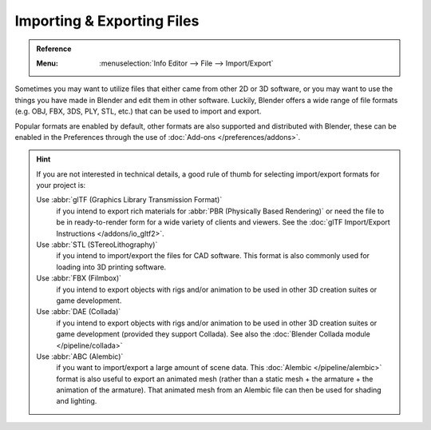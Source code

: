 .. _bpy.ops.export:
.. _bpy.ops.import:

***************************
Importing & Exporting Files
***************************

.. admonition:: Reference
   :class: refbox

   :Menu:      :menuselection:`Info Editor --> File --> Import/Export`

Sometimes you may want to utilize files that either came from other 2D or 3D software,
or you may want to use the things you have made in Blender and edit them in other software.
Luckily, Blender offers a wide range of file formats (e.g. OBJ, FBX, 3DS, PLY, STL, etc.)
that can be used to import and export.

Popular formats are enabled by default, other formats are also supported and distributed with Blender,
these can be enabled in the Preferences through the use of :doc:`Add-ons </preferences/addons>`.

.. hint::

   If you are not interested in technical details,
   a good rule of thumb for selecting import/export formats for your project is:


   Use :abbr:`glTF (Graphics Library Transmission Format)`
      if you intend to export rich materials for :abbr:`PBR (Physically Based Rendering)`
      or need the file to be in ready-to-render form for a wide variety of clients and viewers.
      See the :doc:`glTF Import/Export Instructions </addons/io_gltf2>`.
   Use :abbr:`STL (STereoLithography)`
      if you intend to import/export the files for CAD software.
      This format is also commonly used for loading into 3D printing software.
   Use :abbr:`FBX (Filmbox)`
      if you intend to export objects with rigs and/or animation
      to be used in other 3D creation suites or game development.
   Use :abbr:`DAE (Collada)`
      if you intend to export objects with rigs and/or animation
      to be used in other 3D creation suites or game development (provided they support Collada).
      See also the :doc:`Blender Collada module </pipeline/collada>`
   Use :abbr:`ABC (Alembic)`
      if you want to import/export a large amount of scene data.
      This :doc:`Alembic </pipeline/alembic>` format is also useful to export an animated mesh
      (rather than a static mesh + the armature + the animation of the armature).
      That animated mesh from an Alembic file can then be used for shading and lighting.

.. seealso::

   More information on the add-ons to import/export these file types can be found :ref:`here <addons-io>`.
